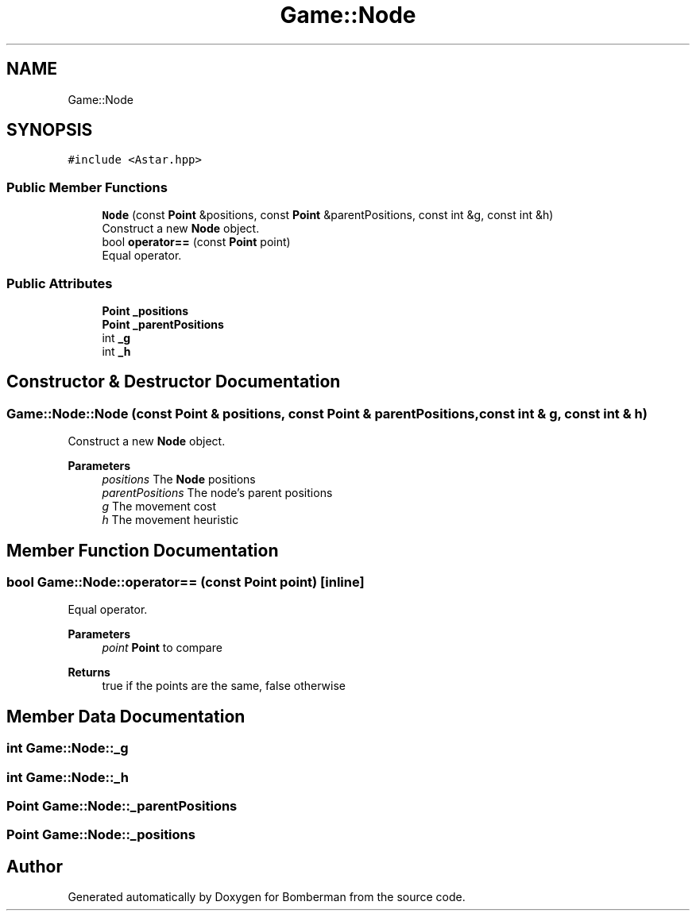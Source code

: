 .TH "Game::Node" 3 "Mon Jun 21 2021" "Version 2.0" "Bomberman" \" -*- nroff -*-
.ad l
.nh
.SH NAME
Game::Node
.SH SYNOPSIS
.br
.PP
.PP
\fC#include <Astar\&.hpp>\fP
.SS "Public Member Functions"

.in +1c
.ti -1c
.RI "\fBNode\fP (const \fBPoint\fP &positions, const \fBPoint\fP &parentPositions, const int &g, const int &h)"
.br
.RI "Construct a new \fBNode\fP object\&. "
.ti -1c
.RI "bool \fBoperator==\fP (const \fBPoint\fP point)"
.br
.RI "Equal operator\&. "
.in -1c
.SS "Public Attributes"

.in +1c
.ti -1c
.RI "\fBPoint\fP \fB_positions\fP"
.br
.ti -1c
.RI "\fBPoint\fP \fB_parentPositions\fP"
.br
.ti -1c
.RI "int \fB_g\fP"
.br
.ti -1c
.RI "int \fB_h\fP"
.br
.in -1c
.SH "Constructor & Destructor Documentation"
.PP 
.SS "Game::Node::Node (const \fBPoint\fP & positions, const \fBPoint\fP & parentPositions, const int & g, const int & h)"

.PP
Construct a new \fBNode\fP object\&. 
.PP
\fBParameters\fP
.RS 4
\fIpositions\fP The \fBNode\fP positions 
.br
\fIparentPositions\fP The node's parent positions 
.br
\fIg\fP The movement cost 
.br
\fIh\fP The movement heuristic 
.RE
.PP

.SH "Member Function Documentation"
.PP 
.SS "bool Game::Node::operator== (const \fBPoint\fP point)\fC [inline]\fP"

.PP
Equal operator\&. 
.PP
\fBParameters\fP
.RS 4
\fIpoint\fP \fBPoint\fP to compare 
.RE
.PP
\fBReturns\fP
.RS 4
true if the points are the same, false otherwise 
.RE
.PP

.SH "Member Data Documentation"
.PP 
.SS "int Game::Node::_g"

.SS "int Game::Node::_h"

.SS "\fBPoint\fP Game::Node::_parentPositions"

.SS "\fBPoint\fP Game::Node::_positions"


.SH "Author"
.PP 
Generated automatically by Doxygen for Bomberman from the source code\&.
